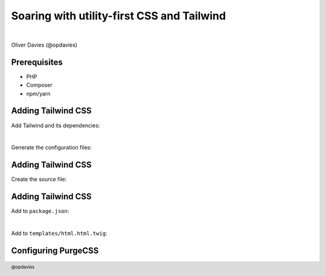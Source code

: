 .. footer:: @opdavies

Soaring with utility-first CSS and Tailwind
===========================================

|

.. class:: titleslideinfo

Oliver Davies (@opdavies)

.. page:: standardPage

Prerequisites
-------------

* PHP
* Composer
* npm/yarn

Adding Tailwind CSS
-------------------

Add Tailwind and its dependencies:

.. code-block:: bash
    :include: code/adding-tailwind.txt
    :end-before: # Generate Tailwind and PostCSS configuration files

|

Generate the configuration files:

.. code-block:: bash
    :include: code/adding-tailwind.txt
    :start-at: # Generate Tailwind and PostCSS configuration files
    :end-before: /* assets/css/tailwind.pcss */

Adding Tailwind CSS
-------------------

Create the source file:

.. code-block:: css
    :include: code/adding-tailwind.txt
    :start-at: /* assets/css/tailwind.pcss */
    :end-before: "scripts": {

Adding Tailwind CSS
-------------------

Add to ``package.json``:

.. code-block:: js
    :include: code/adding-tailwind.txt
    :start-at: "scripts": {
    :end-before: <link rel="stylesheet" href="/build/tailwind.css"/> 

|

Add to ``templates/html.html.twig``:

.. code-block:: html
    :include: code/adding-tailwind.txt
    :start-at: <link rel="stylesheet" href="/build/tailwind.css"/> 

.. page::

.. code-block::
    :include: code/yarn-output-before-purge.txt
    :end-before: # yarn prod

.. page::

.. code-block::
    :include: code/yarn-output-before-purge.txt
    :start-at: # yarn prod

Configuring PurgeCSS
--------------------

.. code-block:: js
    :include: code/configuring-purgecss.txt

.. page::

.. code-block::
    :include: code/yarn-output-after-purge.txt
